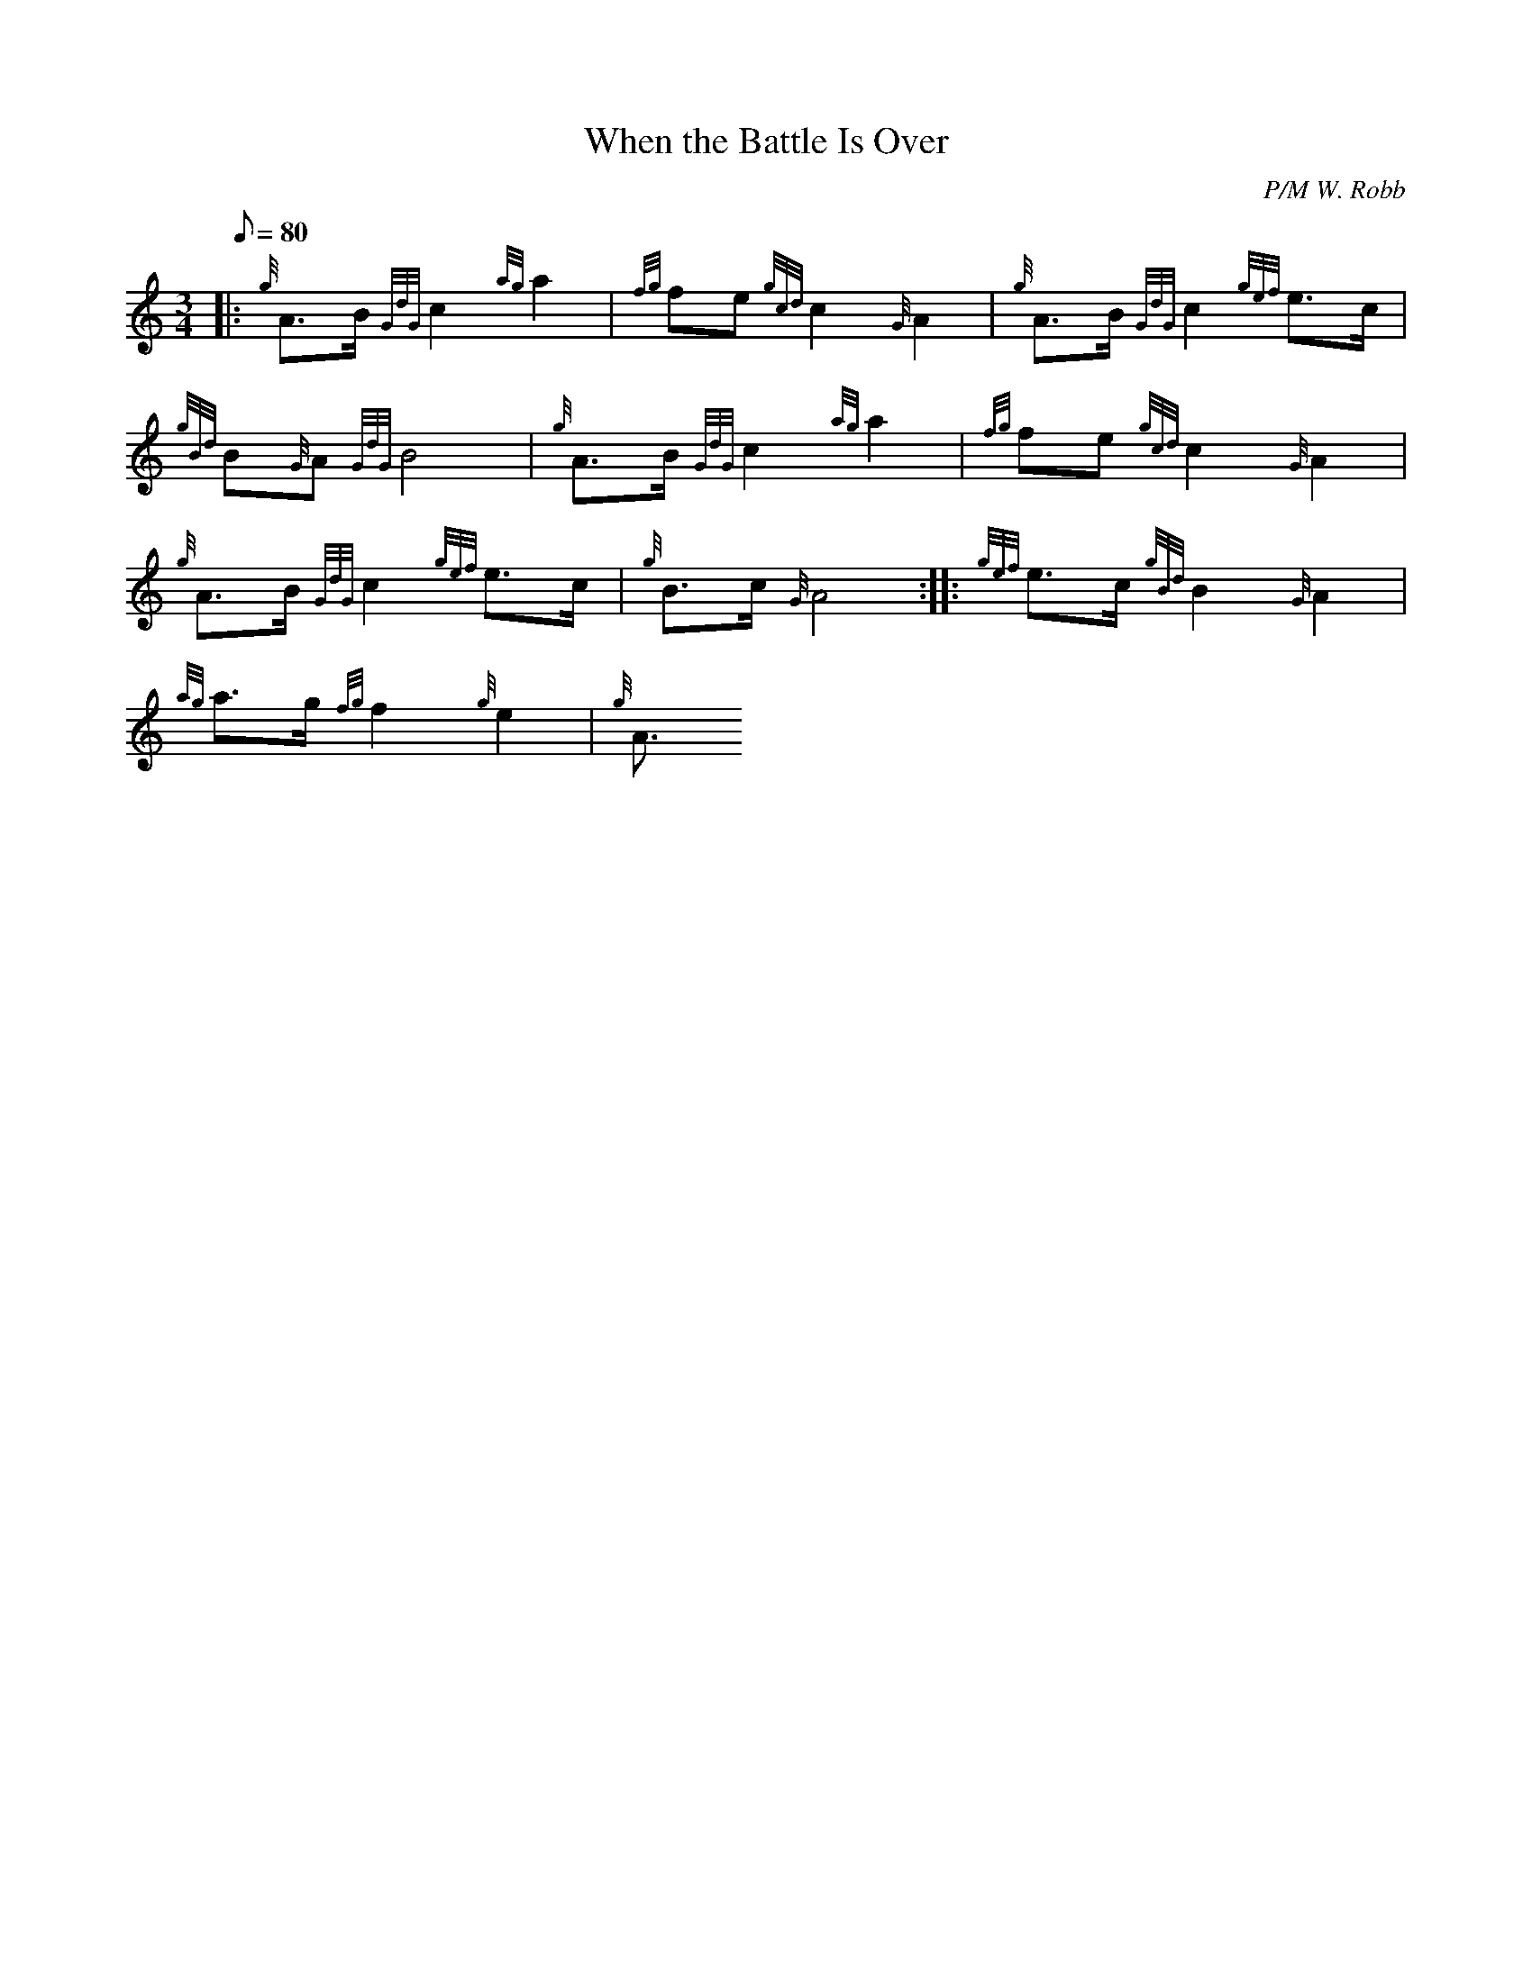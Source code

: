 X: 1
T:When the Battle Is Over
M:3/4
L:1/8
Q:80
C:P/M W. Robb
S:Retreat March
K:HP
|: {g}A3/2B/2{GdG}c2{ag}a2|
{fg}fe{gcd}c2{G}A2|
{g}A3/2B/2{GdG}c2{gef}e3/2c/2|  !
{gBd}B{G}A{GdG}B4|
{g}A3/2B/2{GdG}c2{ag}a2|
{fg}fe{gcd}c2{G}A2|  !
{g}A3/2B/2{GdG}c2{gef}e3/2c/2|
{g}B3/2c/2{G}A4:| |:
{gef}e3/2c/2{gBd}B2{G}A2|  !
{ag}a3/2g/2{fg}f2{g}e2|
{g}A3/2
